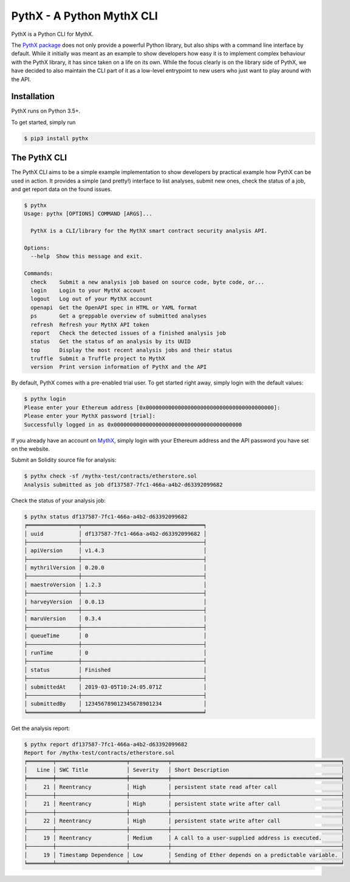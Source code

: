 .. _tools.pythx:

PythX - A Python MythX CLI
==========================

PythX is a Python CLI for MythX.

The `PythX package <https://pypi.org/project/pythx/>`_ does not only provide
a powerful Python library, but also ships with a command line interface by
default. While it initially was meant as an example to show developers how easy
it is to implement complex behaviour with the PythX library, it has since taken
on a life on its own. While the focus clearly is on the library side of PythX,
we have decided to also maintain the CLI part of it as a low-level entrypoint
to new users who just want to play around with the API.


Installation
------------
PythX runs on Python 3.5+.

To get started, simply run

.. code-block:: console

    $ pip3 install pythx

The PythX CLI
-------------
The PythX CLI aims to be a simple example implementation to show developers by
practical example how PythX can be used in action. It provides a simple (and
pretty!) interface to list analyses, submit new ones, check the status of a
job, and get report data on the found issues.

.. code-block:: console

    $ pythx
    Usage: pythx [OPTIONS] COMMAND [ARGS]...

      PythX is a CLI/library for the MythX smart contract security analysis API.

    Options:
      --help  Show this message and exit.

    Commands:
      check    Submit a new analysis job based on source code, byte code, or...
      login    Login to your MythX account
      logout   Log out of your MythX account
      openapi  Get the OpenAPI spec in HTML or YAML format
      ps       Get a greppable overview of submitted analyses
      refresh  Refresh your MythX API token
      report   Check the detected issues of a finished analysis job
      status   Get the status of an analysis by its UUID
      top      Display the most recent analysis jobs and their status
      truffle  Submit a Truffle project to MythX
      version  Print version information of PythX and the API


By default, PythX comes with a pre-enabled trial user. To get started right
away, simply login with the default values:

.. code-block:: console

    $ pythx login
    Please enter your Ethereum address [0x0000000000000000000000000000000000000000]:
    Please enter your MythX password [trial]:
    Successfully logged in as 0x0000000000000000000000000000000000000000

If you already have an account on `MythX <https://mythx.io>`_, simply login with your Ethereum
address and the API password you have set on the website.

Submit an Solidity source file for analysis:

.. code-block:: console

    $ pythx check -sf /mythx-test/contracts/etherstore.sol
    Analysis submitted as job df137587-7fc1-466a-a4b2-d63392099682


Check the status of your analysis job:

.. code-block:: console

    $ pythx status df137587-7fc1-466a-a4b2-d63392099682
    ╒════════════════╤══════════════════════════════════════╕
    │ uuid           │ df137587-7fc1-466a-a4b2-d63392099682 │
    ├────────────────┼──────────────────────────────────────┤
    │ apiVersion     │ v1.4.3                               │
    ├────────────────┼──────────────────────────────────────┤
    │ mythrilVersion │ 0.20.0                               │
    ├────────────────┼──────────────────────────────────────┤
    │ maestroVersion │ 1.2.3                                │
    ├────────────────┼──────────────────────────────────────┤
    │ harveyVersion  │ 0.0.13                               │
    ├────────────────┼──────────────────────────────────────┤
    │ maruVersion    │ 0.3.4                                │
    ├────────────────┼──────────────────────────────────────┤
    │ queueTime      │ 0                                    │
    ├────────────────┼──────────────────────────────────────┤
    │ runTime        │ 0                                    │
    ├────────────────┼──────────────────────────────────────┤
    │ status         │ Finished                             │
    ├────────────────┼──────────────────────────────────────┤
    │ submittedAt    │ 2019-03-05T10:24:05.071Z             │
    ├────────────────┼──────────────────────────────────────┤
    │ submittedBy    │ 123456789012345678901234             │
    ╘════════════════╧══════════════════════════════════════╛


Get the analysis report:

.. code-block:: console

    $ pythx report df137587-7fc1-466a-a4b2-d63392099682
    Report for /mythx-test/contracts/etherstore.sol
    ╒════════╤══════════════════════╤════════════╤═════════════════════════════════════════════════════╕
    │   Line │ SWC Title            │ Severity   │ Short Description                                   │
    ╞════════╪══════════════════════╪════════════╪═════════════════════════════════════════════════════╡
    │     21 │ Reentrancy           │ High       │ persistent state read after call                    │
    ├────────┼──────────────────────┼────────────┼─────────────────────────────────────────────────────┤
    │     21 │ Reentrancy           │ High       │ persistent state write after call                   │
    ├────────┼──────────────────────┼────────────┼─────────────────────────────────────────────────────┤
    │     22 │ Reentrancy           │ High       │ persistent state write after call                   │
    ├────────┼──────────────────────┼────────────┼─────────────────────────────────────────────────────┤
    │     19 │ Reentrancy           │ Medium     │ A call to a user-supplied address is executed.      │
    ├────────┼──────────────────────┼────────────┼─────────────────────────────────────────────────────┤
    │     19 │ Timestamp Dependence │ Low        │ Sending of Ether depends on a predictable variable. │
    ╘════════╧══════════════════════╧════════════╧═════════════════════════════════════════════════════╛

